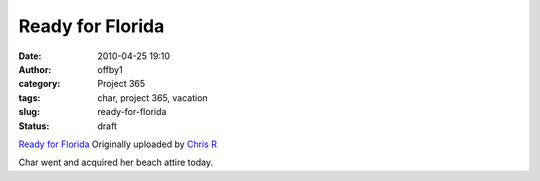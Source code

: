 Ready for Florida
#################
:date: 2010-04-25 19:10
:author: offby1
:category: Project 365
:tags: char, project 365, vacation
:slug: ready-for-florida
:status: draft

.. raw:: html

   <div style="float:right;margin-left:10px;margin-bottom:10px;">

|image0|
`Ready for
Florida <http://www.flickr.com/photos/offbyone/4552030124/>`__
Originally uploaded by `Chris
R <http://www.flickr.com/people/offbyone/>`__

.. raw:: html

   </div>

| Char went and acquired her beach attire today.

.. |image0| image:: http://farm4.static.flickr.com/3169/4552030124_c8d9f40e9a_m.jpg
   :target: http://www.flickr.com/photos/offbyone/4552030124/
